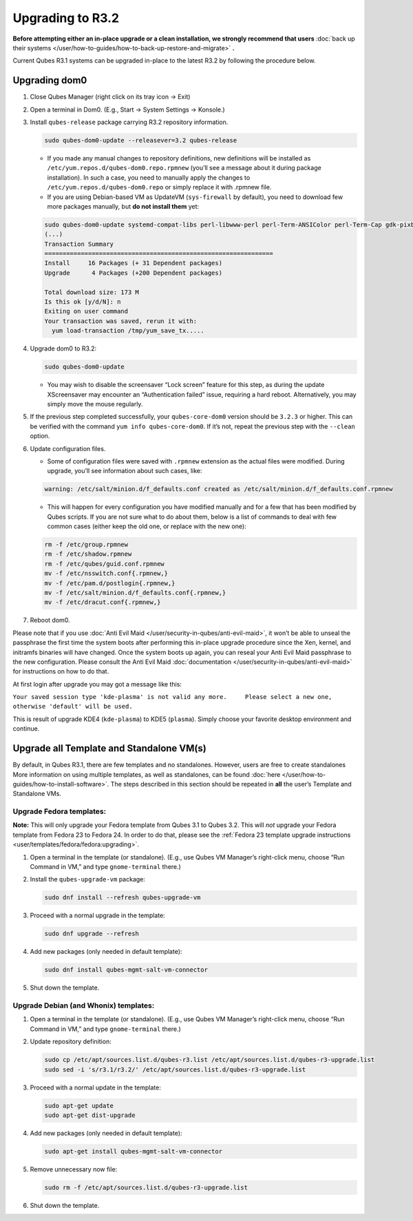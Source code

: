 =================
Upgrading to R3.2
=================


**Before attempting either an in-place upgrade or a clean installation, we strongly recommend that users** :doc:`back up their systems </user/how-to-guides/how-to-back-up-restore-and-migrate>` **.**

Current Qubes R3.1 systems can be upgraded in-place to the latest R3.2 by following the procedure below.

Upgrading dom0
--------------


1. Close Qubes Manager (right click on its tray icon -> Exit)

2. Open a terminal in Dom0. (E.g., Start -> System Settings -> Konsole.)

3. Install ``qubes-release`` package carrying R3.2 repository information.

   .. code:: console

         sudo qubes-dom0-update --releasever=3.2 qubes-release



   - If you made any manual changes to repository definitions, new definitions will be installed as ``/etc/yum.repos.d/qubes-dom0.repo.rpmnew`` (you’ll see a message about it during package installation). In such a case, you need to manually apply the changes to ``/etc/yum.repos.d/qubes-dom0.repo`` or simply replace it with .rpmnew file.

   - If you are using Debian-based VM as UpdateVM (``sys-firewall`` by default), you need to download few more packages manually, but **do not install them** yet:



   .. code:: console

         sudo qubes-dom0-update systemd-compat-libs perl-libwww-perl perl-Term-ANSIColor perl-Term-Cap gdk-pixbuf2-xlib speexdsp qubes-mgmt-salt-admin-tools lvm2
         (...)
         Transaction Summary
         ===============================================================
         Install     16 Packages (+ 31 Dependent packages)
         Upgrade      4 Packages (+200 Dependent packages)

         Total download size: 173 M
         Is this ok [y/d/N]: n
         Exiting on user command
         Your transaction was saved, rerun it with:
           yum load-transaction /tmp/yum_save_tx.....



4. Upgrade dom0 to R3.2:

   .. code:: console

         sudo qubes-dom0-update



   - You may wish to disable the screensaver “Lock screen” feature for this step, as during the update XScreensaver may encounter an “Authentication failed” issue, requiring a hard reboot. Alternatively, you may simply move the mouse regularly.



5. If the previous step completed successfully, your ``qubes-core-dom0`` version should be ``3.2.3`` or higher. This can be verified with the command ``yum info qubes-core-dom0``. If it’s not, repeat the previous step with the ``--clean`` option.

6. Update configuration files.

   - Some of configuration files were saved with ``.rpmnew`` extension as the actual files were modified. During upgrade, you’ll see information about such cases, like:



   .. code:: text

         warning: /etc/salt/minion.d/f_defaults.conf created as /etc/salt/minion.d/f_defaults.conf.rpmnew



   - This will happen for every configuration you have modified manually and for a few that has been modified by Qubes scripts. If you are not sure what to do about them, below is a list of commands to deal with few common cases (either keep the old one, or replace with the new one):



   .. code:: console

         rm -f /etc/group.rpmnew
         rm -f /etc/shadow.rpmnew
         rm -f /etc/qubes/guid.conf.rpmnew
         mv -f /etc/nsswitch.conf{.rpmnew,}
         mv -f /etc/pam.d/postlogin{.rpmnew,}
         mv -f /etc/salt/minion.d/f_defaults.conf{.rpmnew,}
         mv -f /etc/dracut.conf{.rpmnew,}



7. Reboot dom0.



Please note that if you use :doc:`Anti Evil Maid </user/security-in-qubes/anti-evil-maid>`, it won’t be able to unseal the passphrase the first time the system boots after performing this in-place upgrade procedure since the Xen, kernel, and initramfs binaries will have changed. Once the system boots up again, you can reseal your Anti Evil Maid passphrase to the new configuration. Please consult the Anti Evil Maid :doc:`documentation </user/security-in-qubes/anti-evil-maid>` for instructions on how to do that.

At first login after upgrade you may got a message like this:

``Your saved session type 'kde-plasma' is not valid any more.     Please select a new one, otherwise 'default' will be used.``

This is result of upgrade KDE4 (``kde-plasma``) to KDE5 (``plasma``). Simply choose your favorite desktop environment and continue.

Upgrade all Template and Standalone VM(s)
-----------------------------------------


By default, in Qubes R3.1, there are few templates and no standalones. However, users are free to create standalones More information on using multiple templates, as well as standalones, can be found :doc:`here </user/how-to-guides/how-to-install-software>`. The steps described in this section should be repeated in **all** the user’s Template and Standalone VMs.

Upgrade Fedora templates:
^^^^^^^^^^^^^^^^^^^^^^^^^


**Note:** This will only upgrade your Fedora template from Qubes 3.1 to Qubes 3.2. This will *not* upgrade your Fedora template from Fedora 23 to Fedora 24. In order to do that, please see the :ref:`Fedora 23 template upgrade instructions <user/templates/fedora/fedora:upgrading>`.

1. Open a terminal in the template (or standalone). (E.g., use Qubes VM Manager’s right-click menu, choose “Run Command in VM,” and type ``gnome-terminal`` there.)

2. Install the ``qubes-upgrade-vm`` package:

   .. code:: console

         sudo dnf install --refresh qubes-upgrade-vm



3. Proceed with a normal upgrade in the template:

   .. code:: console

         sudo dnf upgrade --refresh



4. Add new packages (only needed in default template):

   .. code:: console

         sudo dnf install qubes-mgmt-salt-vm-connector



5. Shut down the template.



Upgrade Debian (and Whonix) templates:
^^^^^^^^^^^^^^^^^^^^^^^^^^^^^^^^^^^^^^


1. Open a terminal in the template (or standalone). (E.g., use Qubes VM Manager’s right-click menu, choose “Run Command in VM,” and type ``gnome-terminal`` there.)

2. Update repository definition:

   .. code:: console

         sudo cp /etc/apt/sources.list.d/qubes-r3.list /etc/apt/sources.list.d/qubes-r3-upgrade.list
         sudo sed -i 's/r3.1/r3.2/' /etc/apt/sources.list.d/qubes-r3-upgrade.list



3. Proceed with a normal update in the template:

   .. code:: console

         sudo apt-get update
         sudo apt-get dist-upgrade



4. Add new packages (only needed in default template):

   .. code:: console

         sudo apt-get install qubes-mgmt-salt-vm-connector



5. Remove unnecessary now file:

   .. code:: console

         sudo rm -f /etc/apt/sources.list.d/qubes-r3-upgrade.list



6. Shut down the template.


